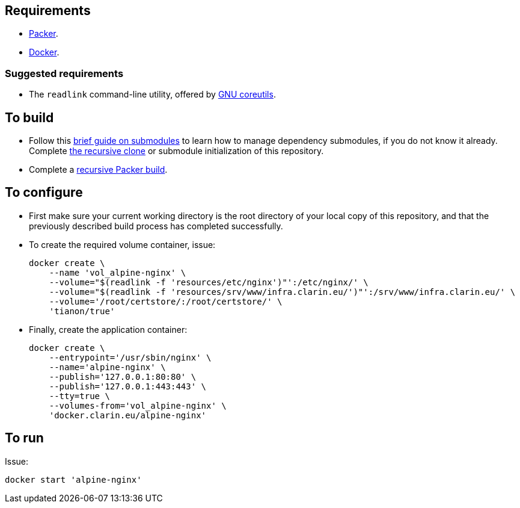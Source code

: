 == Requirements

* https://packer.io[Packer].
* https://www.docker.com/[Docker].

=== Suggested requirements

* The `readlink` command-line utility, offered by http://www.gnu.org/software/coreutils/coreutils.html[GNU coreutils].

== To build

* Follow this https://github.com/sanmai-NL/guide_on_submodules[brief guide on submodules] to learn how to manage dependency submodules, if you do not know it already. Complete https://github.com/sanmai-NL/recursive_packer_build/blob/master/Project_dependencies_as_Git_submodules.adoc#getting-started-with-a-git-repository-that-has-submodules[the recursive clone] or submodule initialization of this repository.
* Complete a https://github.com/sanmai-NL/recursive_packer_build#to-use[recursive Packer build].

== To configure

* First make sure your current working directory is the root directory of your local copy of this repository, and that the previously described build process has completed successfully.
* To create the required volume container, issue:
+
[source,Sh]
----
docker create \
    --name 'vol_alpine-nginx' \
    --volume="$(readlink -f 'resources/etc/nginx')"':/etc/nginx/' \
    --volume="$(readlink -f 'resources/srv/www/infra.clarin.eu/')"':/srv/www/infra.clarin.eu/' \
    --volume='/root/certstore/:/root/certstore/' \
    'tianon/true'
----
+
* Finally, create the application container:
+
----
docker create \
    --entrypoint='/usr/sbin/nginx' \
    --name='alpine-nginx' \
    --publish='127.0.0.1:80:80' \
    --publish='127.0.0.1:443:443' \
    --tty=true \
    --volumes-from='vol_alpine-nginx' \
    'docker.clarin.eu/alpine-nginx'
----

== To run
Issue:
[source,Sh]
----
docker start 'alpine-nginx'
----
